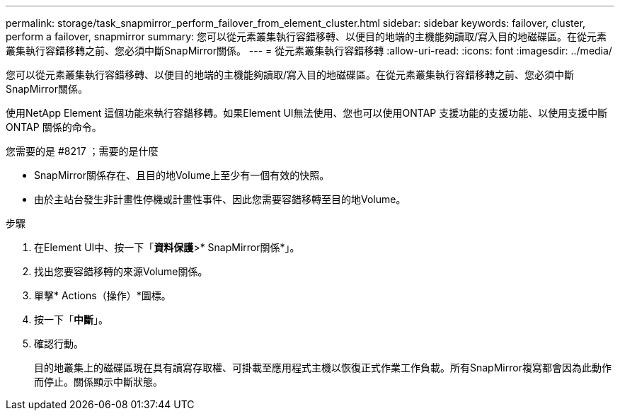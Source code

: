 ---
permalink: storage/task_snapmirror_perform_failover_from_element_cluster.html 
sidebar: sidebar 
keywords: failover, cluster, perform a failover, snapmirror 
summary: 您可以從元素叢集執行容錯移轉、以便目的地端的主機能夠讀取/寫入目的地磁碟區。在從元素叢集執行容錯移轉之前、您必須中斷SnapMirror關係。 
---
= 從元素叢集執行容錯移轉
:allow-uri-read: 
:icons: font
:imagesdir: ../media/


[role="lead"]
您可以從元素叢集執行容錯移轉、以便目的地端的主機能夠讀取/寫入目的地磁碟區。在從元素叢集執行容錯移轉之前、您必須中斷SnapMirror關係。

使用NetApp Element 這個功能來執行容錯移轉。如果Element UI無法使用、您也可以使用ONTAP 支援功能的支援功能、以使用支援中斷ONTAP 關係的命令。

.您需要的是 #8217 ；需要的是什麼
* SnapMirror關係存在、且目的地Volume上至少有一個有效的快照。
* 由於主站台發生非計畫性停機或計畫性事件、因此您需要容錯移轉至目的地Volume。


.步驟
. 在Element UI中、按一下「*資料保護*>* SnapMirror關係*」。
. 找出您要容錯移轉的來源Volume關係。
. 單擊* Actions（操作）*圖標。
. 按一下「*中斷*」。
. 確認行動。
+
目的地叢集上的磁碟區現在具有讀寫存取權、可掛載至應用程式主機以恢復正式作業工作負載。所有SnapMirror複寫都會因為此動作而停止。關係顯示中斷狀態。


